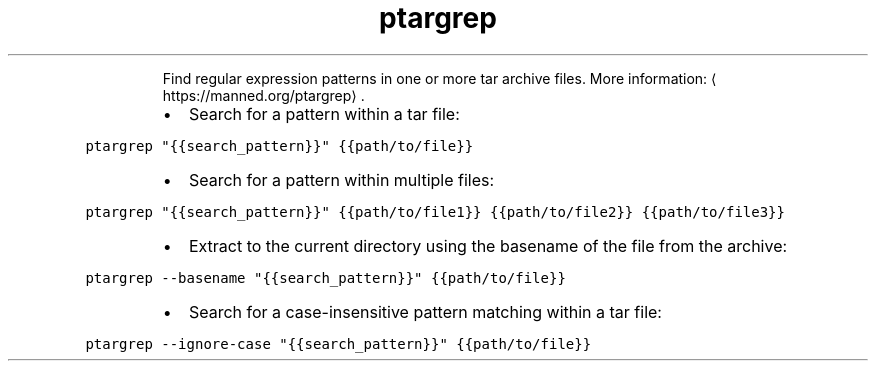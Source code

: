 .TH ptargrep
.PP
.RS
Find regular expression patterns in one or more tar archive files.
More information: \[la]https://manned.org/ptargrep\[ra]\&.
.RE
.RS
.IP \(bu 2
Search for a pattern within a tar file:
.RE
.PP
\fB\fCptargrep "{{search_pattern}}" {{path/to/file}}\fR
.RS
.IP \(bu 2
Search for a pattern within multiple files:
.RE
.PP
\fB\fCptargrep "{{search_pattern}}" {{path/to/file1}} {{path/to/file2}} {{path/to/file3}}\fR
.RS
.IP \(bu 2
Extract to the current directory using the basename of the file from the archive:
.RE
.PP
\fB\fCptargrep \-\-basename "{{search_pattern}}" {{path/to/file}}\fR
.RS
.IP \(bu 2
Search for a case\-insensitive pattern matching within a tar file:
.RE
.PP
\fB\fCptargrep \-\-ignore\-case "{{search_pattern}}" {{path/to/file}}\fR
